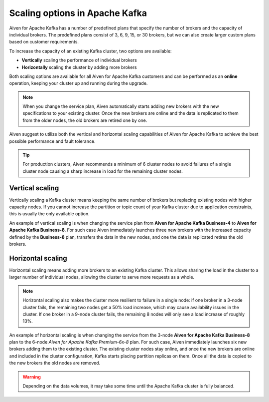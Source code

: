 Scaling options in Apache Kafka
===============================

Aiven for Apache Kafka has a number of predefined plans that specify the
number of brokers and the capacity of individual brokers. The predefined plans consist of 3, 6, 9, 15, or 30 brokers, but we can also create
larger custom plans based on customer requirements.

To increase the capacity of an existing Kafka cluster, two options are
available:

* **Vertically** scaling the performance of individual brokers

* **Horizontally** scaling the cluster by adding more brokers

Both scaling options are available for all Aiven for Apache Kafka customers and can be performed as an **online** operation, keeping your cluster up and running during the upgrade. 

.. Note::

    When you change the service plan, Aiven automatically starts adding new brokers with the new specifications to your existing cluster. Once the new brokers are online and the data is replicated to them from the older nodes, the old brokers are retired one by one.

Aiven suggest to utilize both the vertical and horizontal scaling capabilities of Aiven for Apache Kafka to achieve the best possible performance and fault tolerance. 

.. Tip::

    For production clusters, Aiven recommends a minimum of 6 cluster nodes to avoid failures of a single cluster node causing a sharp increase in load for the remaining cluster nodes.


Vertical scaling
----------------

Vertically scaling a Kafka cluster means keeping the same number of brokers but replacing existing nodes with higher capacity nodes. 
If you cannot increase the partition or topic count of your Kafka cluster due to application constraints, this is usually the only available option.

An example of vertical scaling is when changing the service plan from **Aiven for Apache Kafka Business-4** to **Aiven for Apache Kafka Business-8**. For such case Aiven immediately launches three new brokers with the increased capacity defined by the **Business-8** plan, transfers the data in the new nodes, and one the data is replicated retires the old brokers.

Horizontal scaling
------------------

Horizontal scaling means adding more brokers to an existing Kafka cluster. This allows sharing the load in the cluster to a larger number of individual nodes, allowing the cluster to serve more requests as a whole.

.. Note::

    Horizontal scaling also makes the cluster more resilient to failure in a single node: if one broker in a 3-node cluster fails, the remaining two nodes get a 50% load increase, which may cause availability issues in the cluster. If one broker in a 9-node cluster fails, the remaining 8 nodes will only see a load increase of roughly 13%.

An example of horizontal scaling is when changing the service from the 3-node **Aiven for Apache Kafka Business-8** plan to the 6-node *Aiven for Apache Kafka Premium-6x-8* plan. For such case, Aiven immediately launches six new brokers adding them to the existing cluster. The existing cluster nodes stay online, and once the new brokers are online and included in the cluster configuration, Kafka starts placing partition replicas on them. 
Once all the data is copied to the new brokers the old nodes are removed. 

.. Warning::
    
    Depending on the data volumes, it may take some time until the Apache Kafka cluster is fully balanced.
